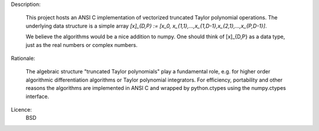 Description:

    This project hosts an ANSI C implementation of vectorized truncated Taylor polynomial operations. The underlying data structure is a simple array 
    `[x]_{D,P} := [x_0, x_{1,1},...,x_{1,D-1},x_{2,1},...,x_{P,D-1}]`.

    We believe the algorithms would be a nice addition to numpy.
    One should think of [x]_{D,P} as a data type, just as the real numbers or complex numbers.
    

Rationale:

    The algebraic structure "truncated Taylor polynomials" play a fundamental role, e.g. for higher order algorithmic differentiation algorithms or Taylor polynomial integrators.
    For efficiency, portability and other reasons the algorithms are implemented in ANSI C and wrapped by python.ctypes using the numpy.ctypes interface.


Licence:
    BSD